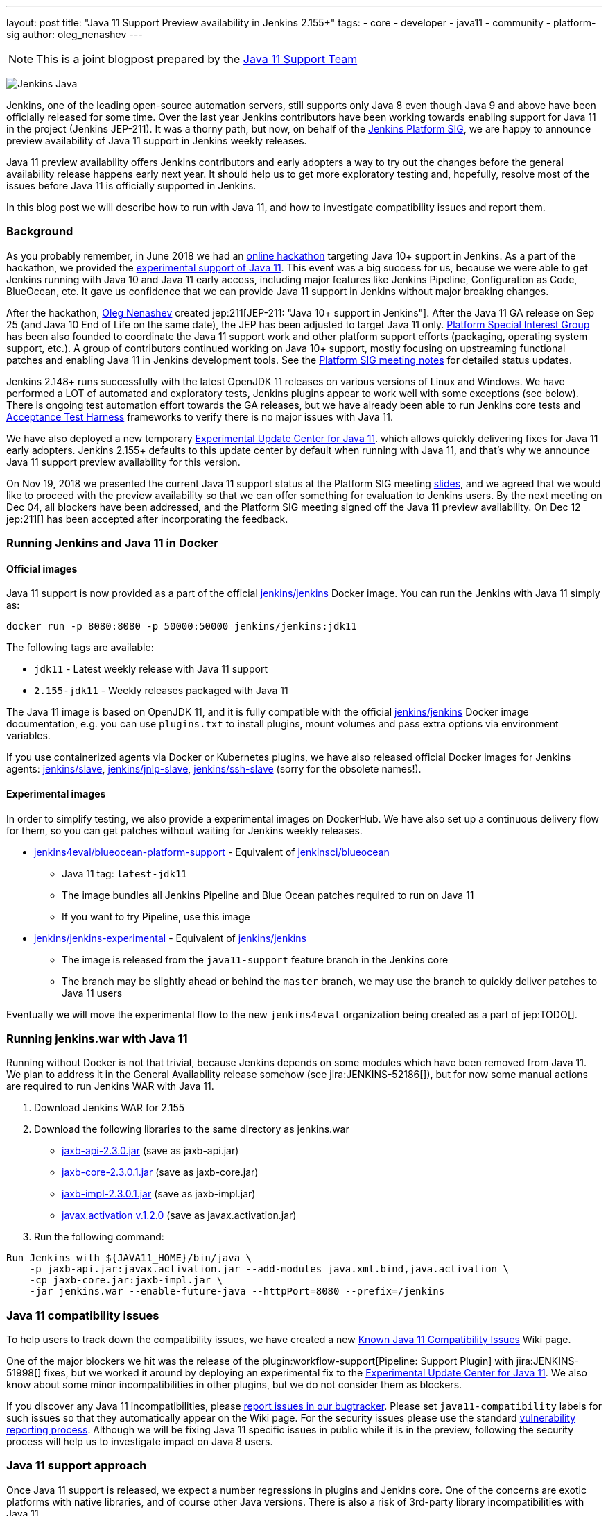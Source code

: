 ---
layout: post
title: "Java 11 Support Preview availability in Jenkins 2.155+"
tags:
- core
- developer
- java11
- community
- platform-sig
author: oleg_nenashev
---

NOTE: This is a joint blogpost prepared by the link:https://github.com/orgs/jenkinsci/teams/java11-support[Java 11 Support Team]

image:/images/logos/formal_java/256.png[Jenkins Java, role=center, float=right]

Jenkins, one of the leading open-source automation servers,
still supports only Java 8 even though Java 9 and above have been officially released for some time.
Over the last year Jenkins contributors have been working towards enabling support for Java 11 in the project (Jenkins JEP-211).
It was a thorny path,
but now, on behalf of the link:/sigs/platform[Jenkins Platform SIG],
we are happy to announce preview availability of Java 11 support in Jenkins weekly releases.

Java 11 preview availability offers Jenkins contributors and early adopters a way
to try out the changes before the general availability release happens early next year.
It should help us to get more exploratory testing and, hopefully,
resolve most of the issues before Java 11 is officially supported in Jenkins.

In this blog post we will describe how to run with Java 11,
and how to investigate compatibility issues and report them.

=== Background

As you probably remember,
in June 2018 we had an link:/blog/2018/06/08/jenkins-java10-hackathon/[online hackathon] targeting Java 10+ support in Jenkins.
As a part of the hackathon,
we provided the link:/blog/2018/06/17/running-jenkins-with-java10-11/[experimental support of Java 11].
This event was a big success for us,
because we were able to get Jenkins running with Java 10 and Java 11 early access,
including major features like Jenkins Pipeline, Configuration as Code, BlueOcean, etc.
It gave us confidence that we can provide Java 11 support in Jenkins without major breaking changes.

After the hackathon, link:https://github.com/oleg-nenashev/[Oleg Nenashev] created
jep:211[JEP-211: "Java 10+ support in Jenkins"].
After the Java 11 GA release on Sep 25 (and Java 10 End of Life on the same date),
the JEP has been adjusted to target Java 11 only.
link:/sigs/platform[Platform Special Interest Group]
has been also founded to coordinate the Java 11 support work
and other platform support efforts (packaging, operating system support, etc.).
A group of contributors continued working on Java 10+ support,
mostly focusing on upstreaming functional patches and
enabling Java 11 in Jenkins development tools.
See the link:/sigs/platform/#meetings[Platform SIG meeting notes] for detailed status updates.

// TODO: Add some photos from hackfests

Jenkins 2.148+ runs successfully with the latest OpenJDK 11 releases on various versions of Linux and Windows.
We have performed a LOT of automated and exploratory tests, Jenkins plugins appear to work well with some exceptions (see below).
There is ongoing test automation effort towards the GA releases,
but we have already been able to run Jenkins core tests and
link:https://github.com/jenkinsci/acceptance-test-harness/[Acceptance Test Harness]
frameworks to verify there is no major issues with Java 11.

We have also deployed a new temporary
link:https://github.com/jenkinsci/jep/tree/master/jep/211#temporary-experimental-update-center-for-java-11[Experimental Update Center for Java 11].
which allows quickly delivering fixes for Java 11 early adopters.
Jenkins 2.155+ defaults to this update center by default when running with Java 11,
and that's why we announce Java 11 support preview availability for this version.

On Nov 19, 2018 we presented the current Java 11 support status at the Platform SIG meeting
link:https://docs.google.com/presentation/d/1lw4unaFhsQk7a8HzhxhgTK4X2X2ocv_W_VW7aoH2WkM/edit?usp=sharing[slides],
and we agreed that we would like to proceed with the preview availability so that
we can offer something for evaluation to Jenkins users.
By the next meeting on Dec 04, all blockers have been addressed,
and the Platform SIG meeting signed off the Java 11 preview availability.
On Dec 12 jep:211[] has been accepted after incorporating the feedback.

=== Running Jenkins and Java 11 in Docker

==== Official images

Java 11 support is now provided as a part of the official
link:https://hub.docker.com/r/jenkins/jenkins/[jenkins/jenkins] Docker image.
You can run the Jenkins with Java 11 simply as:

```
docker run -p 8080:8080 -p 50000:50000 jenkins/jenkins:jdk11
```

The following tags are available:

* `jdk11` - Latest weekly release with Java 11 support
* `2.155-jdk11` - Weekly releases packaged with Java 11

The Java 11 image is based on OpenJDK 11,
and it is fully compatible with the official
link:https://github.com/jenkinsci/docker/blob/master/README.md[jenkins/jenkins]
Docker image documentation,
e.g. you can use `plugins.txt` to install plugins, mount volumes and pass extra options via environment variables.

If you use containerized agents via Docker or Kubernetes plugins,
we have also released official Docker images for Jenkins agents:
link:https://hub.docker.com/r/jenkins/slave/[jenkins/slave],
link:https://hub.docker.com/r/jenkins/jnlp-slave/[jenkins/jnlp-slave],
link:https://hub.docker.com/r/jenkins/slave/[jenkins/ssh-slave]
(sorry for the obsolete names!).

==== Experimental images

//TODO: move the images to the new jenkins4eval approach before the announcement?

In order to simplify testing, we also provide a
experimental images on DockerHub.
We have also set up a continuous delivery flow for them,
so you can get patches without waiting for Jenkins weekly releases.

//TODO: Host on jenkinsci and replace by "blueocean"

* link:https://hub.docker.com/r/jenkins4eval/blueocean-platform-support/[jenkins4eval/blueocean-platform-support] -
Equivalent of link:https://hub.docker.com/r/jenkinsci/blueocean/[jenkinsci/blueocean]
** Java 11 tag: `latest-jdk11`
** The image bundles all Jenkins Pipeline and Blue Ocean patches required to run on Java 11
** If you want to try Pipeline, use this image
* link:https://hub.docker.com/r/jenkins/jenkins-experimental/[jenkins/jenkins-experimental] -
Equivalent of link:https://hub.docker.com/r/jenkins/jenkins/[jenkins/jenkins]
** The image is released from the `java11-support` feature branch in the Jenkins core
** The branch may be slightly ahead or behind the `master` branch,
   we may use the branch to quickly deliver patches to Java 11 users

Eventually we will move the experimental flow to the new `jenkins4eval` organization
being created as a part of jep:TODO[].

=== Running jenkins.war with Java 11

Running without Docker is not that trivial,
because Jenkins depends on some modules which have been removed from Java 11.
We plan to address it in the General Availability release somehow (see jira:JENKINS-52186[]),
but for now some manual actions are required to run Jenkins WAR with Java 11.

1. Download Jenkins WAR for 2.155
2. Download the following libraries to the same directory as jenkins.war
** link:http://central.maven.org/maven2/javax/xml/bind/jaxb-api/2.3.0/jaxb-api-2.3.0.jar[jaxb-api-2.3.0.jar] (save as jaxb-api.jar)
** link:http://central.maven.org/maven2/com/sun/xml/bind/jaxb-core/2.3.0.1/jaxb-core-2.3.0.1.jar[jaxb-core-2.3.0.1.jar] (save as jaxb-core.jar)
** link:http://central.maven.org/maven2/com/sun/xml/bind/jaxb-impl/2.3.0.1/jaxb-impl-2.3.0.1.jar[jaxb-impl-2.3.0.1.jar] (save as jaxb-impl.jar)
** https://github.com/javaee/activation/releases/download/JAF-1_2_0/javax.activation.jar[javax.activation v.1.2.0]  (save as javax.activation.jar)
3. Run the following command:

```shell
Run Jenkins with ${JAVA11_HOME}/bin/java \
    -p jaxb-api.jar:javax.activation.jar --add-modules java.xml.bind,java.activation \
    -cp jaxb-core.jar:jaxb-impl.jar \
    -jar jenkins.war --enable-future-java --httpPort=8080 --prefix=/jenkins
```

=== Java 11 compatibility issues

To help users to track down the compatibility issues,
we have created a new link:https://wiki.jenkins.io/display/JENKINS/Known+Java+11+Compatibility+issues[Known Java 11 Compatibility Issues] Wiki page.

One of the major blockers we hit was the release of the plugin:workflow-support[Pipeline: Support Plugin]
with jira:JENKINS-51998[] fixes,
but we worked it around by deploying an experimental fix to the
link:https://github.com/jenkinsci/jep/tree/master/jep/211#temporary-experimental-update-center-for-java-11[Experimental Update Center for Java 11].
We also know about some minor incompatibilities in other plugins,
but we do not consider them as blockers.

If you discover any Java 11 incompatibilities, please
link:https://wiki.jenkins.io/display/JENKINS/How+to+report+an+issue[report issues in our bugtracker].
Please set `java11-compatibility` labels for such issues so that they automatically appear on the Wiki page.
For the security issues please use the standard
link:https://jenkins.io/security/#reporting-vulnerabilities[vulnerability reporting process].
Although we will be fixing Java 11 specific issues in public while it is in the preview,
following the security process will help us to investigate impact on Java 8 users.

=== Java 11 support approach

Once Java 11 support is released, we expect a number regressions in plugins and Jenkins core.
One of the concerns are exotic platforms with native libraries, and of course other Java versions.
There is also a risk of 3rd-party library incompatibilities with Java 11.

To mitigate the risks, we have created a
link:https://github.com/orgs/jenkinsci/teams/java11-support[Java 11 Support Team].
This team will be focusing on triaging the incoming issues,
helping to review pull request and, in some cases, delivering the fixes.
The process for this team is link:https://github.com/jenkinsci/jep/tree/master/jep/211#post-release-support[documented] in JEP-211.
Thanks a lot to Jenkins contributors who agreed to join this team!

We do not expect the _Java 11 Support Team_ to be able to fix all discovered issues,
and we will be working with Jenkins core and plugin maintainers to get the fixes delivered.
We will appreciate contributions!

=== Contributing

We will appreciate any kind of contributions in the Java 11 effort,
including exploratory testing, reporting and fixing issues.

If you want to do the exploratory testing,
we recommend to update one of your test instances to Java 11 and to run your common flows there.
Such testing will be much appreciated,
especially if you use some service integration plugins or exotic platforms.
The issue reporting guidelines are provided above.

If you are a plugin developer/maintainer,
we would appreciate if you could test your plugin with Java 11.
In order to help with that, we have created a Wiki page with
link:https://wiki.jenkins.io/display/JENKINS/Java+11+Developer+Guidelines[Java 11 Developer guidelines].
This page explains how to build and test plugins with Java 11,
and it also lists known issues in development tools.

//TODO: replace by Google Form? Or another mailing list?
//TODO: remove the swag reference?

Whatever you do, please let us know about your experience by sending a message to
the link:https://groups.google.com/forum/#!forum/jenkins-platform-sig[Platform SIG mailing list].
Currently we consider sending out some swag to Java 11 contributors,
so this information will help us a lot to track changes and contributions.
Any other feedback about the migration complexity will be appreciated!

=== What's next?

On Dec 18 (4PM UTC) we will be presenting the Java 11 Preview Support at the Jenkins Online Meetup
(link:https://www.meetup.com/Jenkins-online-meetup/events/257008190/[link]).
At this meetup we will summarize the current Java 11 Preview support status.
If you are a plugin developer, we will also organize separate sessions about testing plugins with Java 11 and about common best practices for fixing compatibility issues.
Please follow the Platform SIG announcements if you are interested.

We will also continue working on Java 11 support patches towards the general availability next year
in weekly releases (jira:JENKINS-51805[]) and in LTS.


=== Links

* link:https://github.com/jenkinsci/jep/tree/master/jep/211[JEP-211: Java 11 support in Jenkins]
* link:/doc/administration/requirements/java/[Java requirements in Jenkins]
* link:https://wiki.jenkins.io/display/JENKINS/Known+Java+11+Compatibility+issues[Known Java 11 Compatibility Issues]
* link:https://wiki.jenkins.io/display/JENKINS/Java+11+Developer+Guidelines[Java 11 Developer guidelines]
* link:/sigs/platform/[Platform Special Interest Group]
